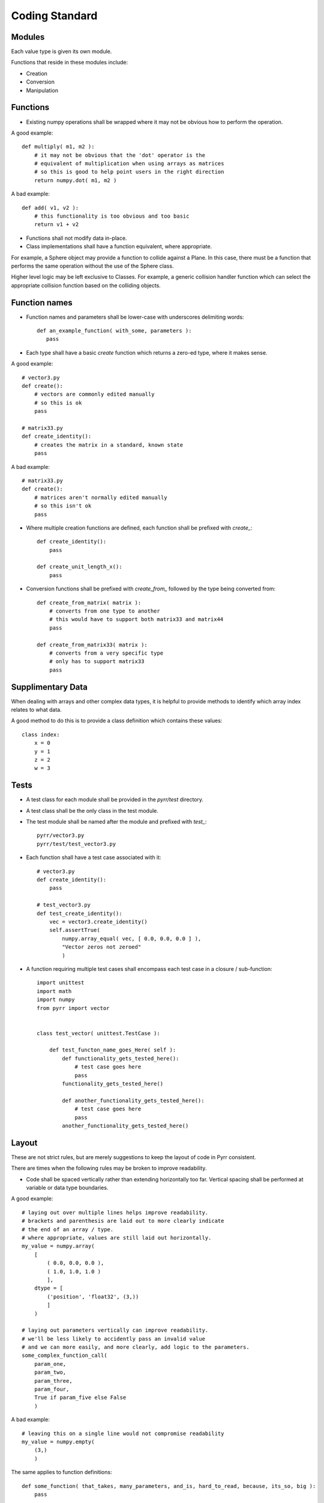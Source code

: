 .. _coding_standard:

Coding Standard
***************


.. _coding_standard_modules:

Modules
=======

Each value type is given its own module.

Functions that reside in these modules include:

* Creation

* Conversion

* Manipulation


.. _coding_standard_functions:

Functions
=========

* Existing numpy operations shall be wrapped where it may not be obvious how to perform the operation.

A good example::

    def multiply( m1, m2 ):
        # it may not be obvious that the 'dot' operator is the
        # equivalent of multiplication when using arrays as matrices
        # so this is good to help point users in the right direction
        return numpy.dot( m1, m2 )

A bad example::

    def add( v1, v2 ):
        # this functionality is too obvious and too basic
        return v1 + v2

* Functions shall not modify data in-place.

* Class implementations shall have a function equivalent, where appropriate.

For example, a Sphere object may provide a function to collide against a Plane.
In this case, there must be a function that performs the same operation without the use of the Sphere class.

Higher level logic may be left exclusive to Classes.
For example, a generic collision handler function which can select the appropriate collision function based on the colliding objects.


.. _coding_standard_function_names:

Function names
==============

* Function names and parameters shall be lower-case with underscores delimiting words::

    def an_example_function( with_some, parameters ):
       pass

* Each type shall have a basic *create* function which returns a zero-ed type, where it makes sense.

A good example::

    # vector3.py
    def create():
        # vectors are commonly edited manually
        # so this is ok
        pass

    # matrix33.py
    def create_identity():
        # creates the matrix in a standard, known state
        pass

A bad example::

    # matrix33.py
    def create():
        # matrices aren't normally edited manually
        # so this isn't ok
        pass

* Where multiple creation functions are defined, each function shall be prefixed with *create_*::

    def create_identity():
        pass

    def create_unit_length_x():
        pass

* Conversion functions shall be prefixed with *create_from_* followed by the type being converted from::

    def create_from_matrix( matrix ):
        # converts from one type to another
        # this would have to support both matrix33 and matrix44
        pass

    def create_from_matrix33( matrix ):
        # converts from a very specific type
        # only has to support matrix33
        pass


.. _coding_standard_supplimentary_data:

Supplimentary Data
==================

When dealing with arrays and other complex data types, it is helpful to provide methods to identify which array index relates to what data.

A good method to do this is to provide a class definition which contains these values::

    class index:
        x = 0
        y = 1
        z = 2
        w = 3


.. _coding_standard_tests:

Tests
=====

* A test class for each module shall be provided in the *pyrr/test* directory.

* A test class shall be the only class in the test module.

* The test module shall be named after the module and prefixed with *test_*::

    pyrr/vector3.py
    pyrr/test/test_vector3.py

* Each function shall have a test case associated with it::

    # vector3.py
    def create_identity():
        pass

    # test_vector3.py
    def test_create_identity():
        vec = vector3.create_identity()
        self.assertTrue(
            numpy.array_equal( vec, [ 0.0, 0.0, 0.0 ] ),
            "Vector zeros not zeroed"
            )

* A function requiring multiple test cases shall encompass each test case in a closure / sub-function::

    import unittest
    import math
    import numpy
    from pyrr import vector


    class test_vector( unittest.TestCase ):

        def test_functon_name_goes_Here( self ):
            def functionality_gets_tested_here():
                # test case goes here
                pass
            functionality_gets_tested_here()

            def another_functionality_gets_tested_here():
                # test case goes here
                pass
            another_functionality_gets_tested_here()


.. _coding_standard_layout:

Layout
======

These are not strict rules, but are merely suggestions to keep the layout of code in Pyrr consistent.

There are times when the following rules may be broken to improve readability.

* Code shall be spaced vertically rather than extending horizontally too far. Vertical spacing shall be performed at variable or data type boundaries.

A good example::

    # laying out over multiple lines helps improve readability.
    # brackets and parenthesis are laid out to more clearly indicate
    # the end of an array / type.
    # where appropriate, values are still laid out horizontally.
    my_value = numpy.array(
        [
            ( 0.0, 0.0, 0.0 ),
            ( 1.0, 1.0, 1.0 )
            ],
        dtype = [
            ('position', 'float32', (3,))
            ]
        )

    # laying out parameters vertically can improve readability.
    # we'll be less likely to accidently pass an invalid value
    # and we can more easily, and more clearly, add logic to the parameters.
    some_complex_function_call(
        param_one,
        param_two,
        param_three,
        param_four,
        True if param_five else False
        )

A bad example::

    # leaving this on a single line would not compromise readability
    my_value = numpy.empty(
        (3,)
        )

The same applies to function definitions::

    def some_function( that_takes, many_parameters, and_is, hard_to_read, because, its_so, big ):
        pass

Should become::

    def some_function(
        that_takes,
        many_parameters,
        and_is,
        hard_to_read,
        because,
        its_so,
        big
        ):
        pass


* Code may extend beyond 80 columns, where appropriate.

* Classes should have 2 lines between them and any other definition::

    class X:
        pass


    class Y:
        pass

* A functional class definition should be followed by a single, empty line::

    class X:

        a = 1

        def __init__( self ):
            pass

* A supplimental class containing **only** helper data, should not have an empty line after the definition::

    class X:
        a = 1
        b = 2

* Variables and methods should have a single, empty line between them::

    class X:

        a = 1
        b = 2

        def do_something( self ):
            pass

* Imports and functions should have two empty lines between them::

    import math
    import numpy


    def some_function():
        pass



